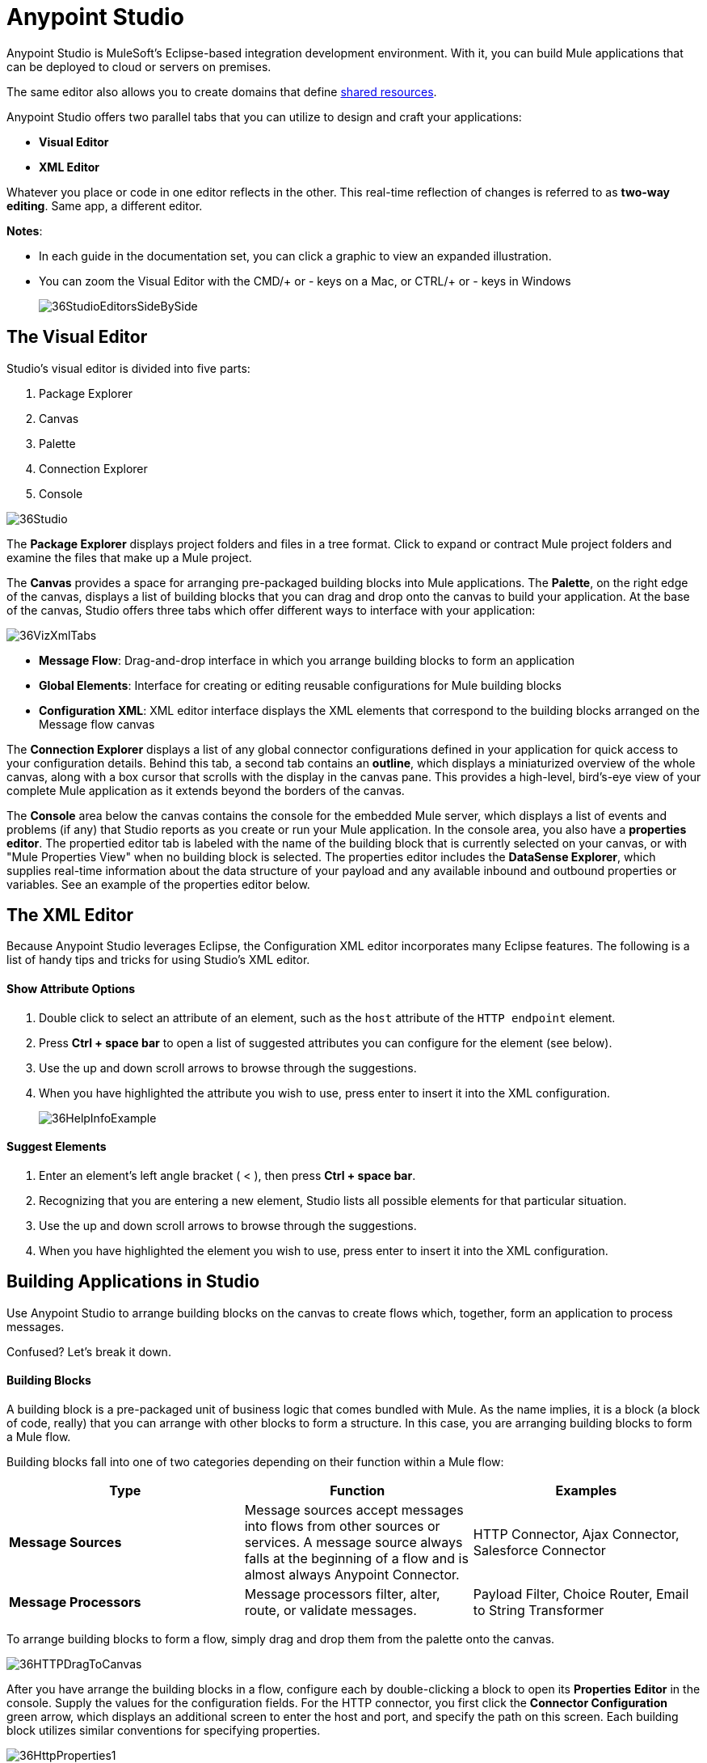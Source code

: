 = Anypoint Studio
:keywords: studio, IDE, development, eclipse, anypoint, visual editor, XML editor

Anypoint Studio is MuleSoft's Eclipse-based integration development environment. With it, you can build Mule applications that can be deployed to cloud or servers on premises.

The same editor also allows you to create domains that define link:/mule-user-guide/v/3.8/shared-resources[shared resources].


Anypoint Studio offers two parallel tabs that you can utilize to design and craft your applications:

* *Visual Editor*
* *XML Editor*


Whatever you place or code in one editor reflects in the other. This real-time reflection of changes is referred to as *two-way editing*. Same app, a different editor.

*Notes*:

* In each guide in the documentation set, you can click a graphic to view an expanded illustration.
* You can zoom the Visual Editor with the CMD/+ or - keys on a Mac, or CTRL/+ or - keys in Windows
+
image:36StudioEditorsSideBySide.png[36StudioEditorsSideBySide]

== The Visual Editor

Studio's visual editor is divided into five parts:

. Package Explorer
. Canvas
. Palette
. Connection Explorer
. Console

image:36Studio.png[36Studio]

The *Package Explorer* displays project folders and files in a tree format. Click to expand or contract Mule project folders and examine the files that make up a Mule project.

The *Canvas* provides a space for arranging pre-packaged building blocks into Mule applications. The *Palette*, on the right edge of the canvas, displays a list of building blocks that you can drag and drop onto the canvas to build your application. At the base of the canvas, Studio offers three tabs which offer different ways to interface with your application:

image:36VizXmlTabs.png[36VizXmlTabs]

* *Message Flow*: Drag-and-drop interface in which you arrange building blocks to form an application
* *Global Elements*: Interface for creating or editing reusable configurations for Mule building blocks
* *Configuration XML*: XML editor interface displays the XML elements that correspond to the building blocks arranged on the Message flow canvas

The *Connection Explorer* displays a list of any global connector configurations defined in your application for quick access to your configuration details. Behind this tab, a second tab contains an *outline*, which displays a miniaturized overview of the whole canvas, along with a box cursor that scrolls with the display in the canvas pane. This provides a high-level, bird's-eye view of your complete Mule application as it extends beyond the borders of the canvas.

The *Console* area below the canvas contains the console for the embedded Mule server, which displays a list of events and problems (if any) that Studio reports as you create or run your Mule application. In the console area, you also have a *properties editor*. The propertied editor tab is labeled with the name of the building block that is currently selected on your canvas, or with "Mule Properties View" when no building block is selected. The properties editor includes the *DataSense Explorer*, which supplies real-time information about the data structure of your payload and any available inbound and outbound properties or variables. See an example of the properties editor below.

== The XML Editor 

Because Anypoint Studio leverages Eclipse, the Configuration XML editor incorporates many Eclipse features. The following is a list of handy tips and tricks for using Studio's XML editor.

==== Show Attribute Options

. Double click to select an attribute of an element, such as the `host` attribute of the `HTTP endpoint` element.
. Press *Ctrl + space bar* to open a list of suggested attributes you can configure for the element (see below).
. Use the up and down scroll arrows to browse through the suggestions.
. When you have highlighted the attribute you wish to use, press enter to insert it into the XML configuration. 
+
image:36HelpInfoExample.png[36HelpInfoExample]


==== Suggest Elements

. Enter an element's left angle bracket ( < ), then press *Ctrl + space bar*.
. Recognizing that you are entering a new element, Studio lists all possible elements for that particular situation.
. Use the up and down scroll arrows to browse through the suggestions.
. When you have highlighted the element you wish to use, press enter to insert it into the XML configuration.

== Building Applications in Studio

Use Anypoint Studio to arrange building blocks on the canvas to create flows which, together, form an application to process messages.

Confused? Let's break it down.

==== Building Blocks

A building block is a pre-packaged unit of business logic that comes bundled with Mule. As the name implies, it is a block (a block of code, really) that you can arrange with other blocks to form a structure. In this case, you are arranging building blocks to form a Mule flow.

Building blocks fall into one of two categories depending on their function within a Mule flow:

[%header,cols="34a,33a,33a"]
|===
|Type |Function |Examples
|*Message Sources* |Message sources accept messages into flows from other sources or services. A message source always falls at the beginning of a flow and is almost always Anypoint Connector. |HTTP Connector, Ajax Connector, Salesforce Connector
|*Message Processors* |Message processors filter, alter, route, or validate messages. |Payload Filter, Choice Router, Email to String Transformer
|===

To arrange building blocks to form a flow, simply drag and drop them from the palette onto the canvas.

image:36HTTPDragToCanvas.png[36HTTPDragToCanvas]

After you have arrange the building blocks in a flow, configure each by double-clicking a block to open its *Properties* *Editor* in the console. Supply the values for the configuration fields. For the HTTP connector, you first click the *Connector Configuration* green arrow, which displays an additional screen to enter the host and port, and specify the path on this screen. Each building block utilizes similar conventions for specifying properties. 

image:36HttpProperties1.png[36HttpProperties1]

Note that the *DataSense Explorer* at the right side of the properties editor provides helpful information about the data structure and metadata of your message as it enters and exits this particular building block. You can toggle the DataSense Explorer on and off by clicking this icon: image:datasenseexplorericon.png[datasenseexplorericon]

Anypoint Studio also supports auto-complete in any message processor configuration fields that support expressions. To open auto-complete, place your cursor in the field and press *CTRL + space bar*.

image:36LoggerMessageHelp.png[36LoggerMessageHelp]

Find out more about using expressions to access and manipulate the Mule message in the link:/getting-started/mule-message[Mule Message Tutorial].





== See Also 

* link:/anypoint-studio/v/5/setting-up-your-development-environment[Development Environment Setup]
* link:/anypoint-studio/v/5/basic-studio-tutorial[Basic Studio Tutorial]
* link:/anypoint-studio/v/5/anypoint-studio-features[Studio Features]
* Learn more about flows in link:/mule-user-guide/v/3.7/mule-application-architecture[Mule Application Architecture].
* Skip ahead to learn about link:/mule-user-guide/v/3.7/mule-message-structure[Mule message structure].
